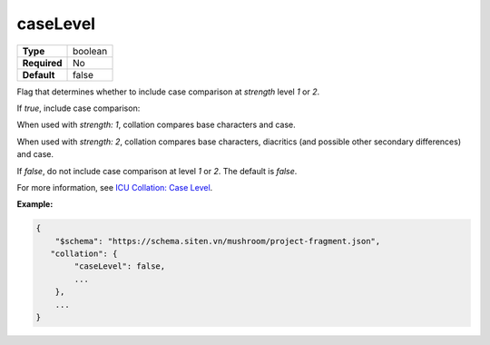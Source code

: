 ###########
 caseLevel
###########

.. list-table::
   :header-rows: 0
   :stub-columns: 1

   -  -  Type
      -  boolean
   -  -  Required
      -  No
   -  -  Default
      -  false

Flag that determines whether to include case comparison at `strength`
level `1` or `2`.

If `true`, include case comparison:

When used with `strength: 1`, collation compares base characters and
case.

When used with `strength: 2`, collation compares base characters,
diacritics (and possible other secondary differences) and case.

If `false`, do not include case comparison at level `1` or `2`. The
default is `false`.

For more information, see `ICU Collation: Case Level
<https://unicode-org.github.io/icu/userguide/collation/concepts.html#caselevel>`_.

**Example:**

.. code:: javascript

   {
       "$schema": "https://schema.siten.vn/mushroom/project-fragment.json",
      "collation": {
           "caseLevel": false,
           ...
       },
       ...
   }
